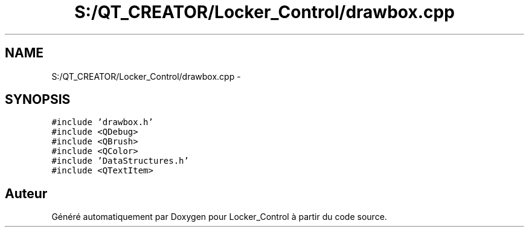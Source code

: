 .TH "S:/QT_CREATOR/Locker_Control/drawbox.cpp" 3 "Vendredi 8 Mai 2015" "Version 1.2.2" "Locker_Control" \" -*- nroff -*-
.ad l
.nh
.SH NAME
S:/QT_CREATOR/Locker_Control/drawbox.cpp \- 
.SH SYNOPSIS
.br
.PP
\fC#include 'drawbox\&.h'\fP
.br
\fC#include <QDebug>\fP
.br
\fC#include <QBrush>\fP
.br
\fC#include <QColor>\fP
.br
\fC#include 'DataStructures\&.h'\fP
.br
\fC#include <QTextItem>\fP
.br

.SH "Auteur"
.PP 
Généré automatiquement par Doxygen pour Locker_Control à partir du code source\&.
